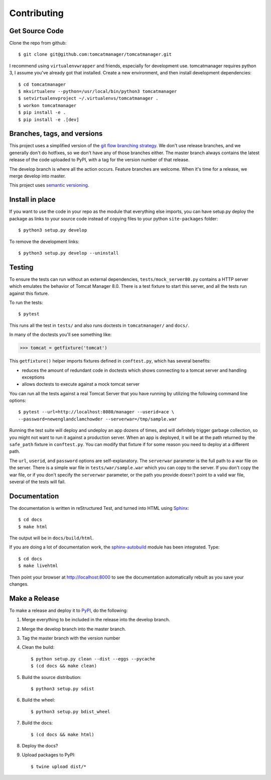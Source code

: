 Contributing
============

Get Source Code
---------------

Clone the repo from github::

		$ git clone git@github.com:tomcatmanager/tomcatmanager.git

I recommend using ``virtualenvwrapper`` and friends, especially for
development use. tomcatmanager requires python 3, I assume you've
already got that installed. Create a new environment, and then install
development dependencies::

    $ cd tomcatmanager
    $ mkvirtualenv --python=/usr/local/bin/python3 tomcatmanager
    $ setvirtualenvproject ~/.virtualenvs/tomcatmanager .
    $ workon tomcatmanager
    $ pip install -e .
    $ pip install -e .[dev]


Branches, tags, and versions
----------------------------

This project uses a simplified version of the `git flow branching
strategy <http://nvie.com/posts/a-successful-git-branching-model/>`_. We
don't use release branches, and we generally don't do hotfixes, so we
don't have any of those branches either. The master branch always
contains the latest release of the code uploaded to PyPI, with a tag for
the version number of that release.


The develop branch is where all the action occurs. Feature branches are
welcome. When it's time for a release, we merge develop into master.

This project uses `semantic versioning <http://semver.org/>`_.


Install in place
----------------

If you want to use the code in your repo as the module that everything
else imports, you can have setup.py deploy the package as links to your
source code instead of copying files to your python ``site-packages``
folder::

    $ python3 setup.py develop

To remove the development links::

    $ python3 setup.py develop --uninstall


Testing
-------

To ensure the tests can run without an external dependencies,
``tests/mock_server80.py`` contains a HTTP server which emulates
the behavior of Tomcat Manager 8.0. There is a test fixture to start
this server, and all the tests run against this fixture.

To run the tests::

	$ pytest

This runs all the test in ``tests/`` and also runs doctests in
``tomcatmanager/`` and ``docs/``.

In many of the doctests you'll see something like:

>>> tomcat = getfixture('tomcat')

This ``getfixture()`` helper imports fixtures defined in ``conftest.py``,
which has several benefits:

- reduces the amount of redundant code in doctests which shows connecting
  to a tomcat server and handling exceptions
- allows doctests to execute against a mock tomcat server

You can run all the tests against a real Tomcat Server that you have running
by utilizing the following command line options::

   $ pytest --url=http://localhost:8080/manager --userid=ace \
   --password=newenglandclamchowder --serverwar=/tmp/sample.war

Running the test suite will deploy and undeploy an app dozens of times, and
will definitely trigger garbage collection, so you might not want to run it
against a production server. When an app is deployed, it will be at the path
returned by the ``safe_path`` fixture in ``conftest.py``. You can modify that
fixture if for some reason you need to deploy at a different path.

The ``url``, ``userid``, and ``password``
options are self-explanatory. The ``serverwar`` parameter is the full path
to a war file on the server. There is a simple war file in
``tests/war/sample.war`` which you can copy to the server. If you don't
copy the war file, or if you don't specify the ``serverwar`` parameter, or
the path you provide doesn't point to a valid war file, several of the
tests will fail.


Documentation
-------------

The documentation is written in reStructured Test, and turned into HTML using
`Sphinx <http://www.sphinx-doc.org>`_::

   $ cd docs
   $ make html

The output will be in ``docs/build/html``.

If you are doing a lot of documentation work, the `sphinx-autobuild
<https://github.com/GaretJax/sphinx-autobuild>`_ module has been integrated.
Type::

   $ cd docs
   $ make livehtml

Then point your browser at `<http://localhost:8000>`_ to see the documentation
automatically rebuilt as you save your changes.

Make a Release
--------------

To make a release and deploy it to `PyPI
<https://pypi.python.org/pypi>`_, do the following:

1. Merge everything to be included in the release into the develop branch.

2. Merge the develop branch into the master branch.

3. Tag the master branch with the version number

4. Clean the build::

    $ python setup.py clean --dist --eggs --pycache
    $ (cd docs && make clean)
   
5. Build the source distribution::

    $ python3 setup.py sdist

6. Build the wheel::

    $ python3 setup.py bdist_wheel

7. Build the docs::

    $ (cd docs && make html)

8. Deploy the docs?

9. Upload packages to PyPI::

    $ twine upload dist/*
